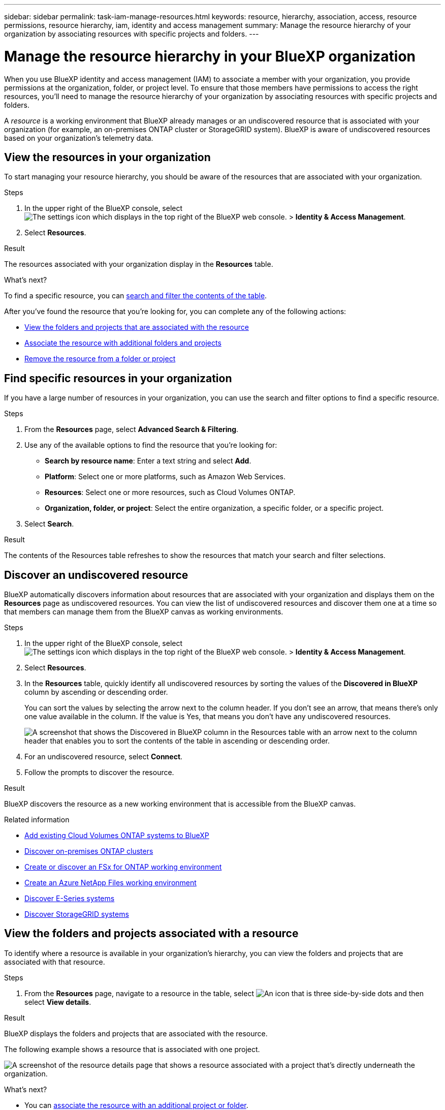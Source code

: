 ---
sidebar: sidebar
permalink: task-iam-manage-resources.html
keywords: resource, hierarchy, association, access, resource permissions, resource hierarchy, iam, identity and access management
summary: Manage the resource hierarchy of your organization by associating resources with specific projects and folders.
---

= Manage the resource hierarchy in your BlueXP organization
:hardbreaks:
:nofooter:
:icons: font
:linkattrs:
:imagesdir: ./media/

[.lead]
When you use BlueXP identity and access management (IAM) to associate a member with your organization, you provide permissions at the organization, folder, or project level. To ensure that those members have permissions to access the right resources, you'll need to manage the resource hierarchy of your organization by associating resources with specific projects and folders.

A _resource_ is a working environment that BlueXP already manages or an undiscovered resource that is associated with your organization (for example, an on-premises ONTAP cluster or StorageGRID system). BlueXP is aware of undiscovered resources based on your organization's telemetry data.

== View the resources in your organization

To start managing your resource hierarchy, you should be aware of the resources that are associated with your organization.

.Steps

. In the upper right of the BlueXP console, select image:icon-settings-option2.png[The settings icon which displays in the top right of the BlueXP web console.] > *Identity & Access Management*.

. Select *Resources*.

.Result

The resources associated with your organization display in the *Resources* table.

.What's next?

To find a specific resource, you can <<find-resources,search and filter the contents of the table>>. 

After you've found the resource that you're looking for, you can complete any of the following actions:

* <<view-folders-and-projects,View the folders and projects that are associated with the resource>>
* <<associate-resource,Associate the resource with additional folders and projects>>
* <<remove-resource,Remove the resource from a folder or project>>

[#find-resources]
== Find specific resources in your organization

If you have a large number of resources in your organization, you can use the search and filter options to find a specific resource. 

.Steps

. From the *Resources* page, select *Advanced Search & Filtering*.

. Use any of the available options to find the resource that you're looking for:
+
* *Search by resource name*: Enter a text string and select *Add*.
* *Platform*: Select one or more platforms, such as Amazon Web Services.
* *Resources*: Select one or more resources, such as Cloud Volumes ONTAP.
* *Organization, folder, or project*: Select the entire organization, a specific folder, or a specific project.

. Select *Search*.

.Result

The contents of the Resources table refreshes to show the resources that match your search and filter selections.

[#discover-resources]
== Discover an undiscovered resource

BlueXP automatically discovers information about resources that are associated with your organization and displays them on the *Resources* page as undiscovered resources. You can view the list of undiscovered resources and discover them one at a time so that members can manage them from the BlueXP canvas as working environments.

.Steps

. In the upper right of the BlueXP console, select image:icon-settings-option2.png[The settings icon which displays in the top right of the BlueXP web console.] > *Identity & Access Management*.

. Select *Resources*.

. In the *Resources* table, quickly identify all undiscovered resources by sorting the values of the *Discovered in BlueXP* column by ascending or descending order.
+
You can sort the values by selecting the arrow next to the column header. If you don't see an arrow, that means there's only one value available in the column. If the value is Yes, that means you don't have any undiscovered resources.
+
image:screenshot-iam-sort-table.png[A screenshot that shows the Discovered in BlueXP column in the Resources table with an arrow next to the column header that enables you to sort the contents of the table in ascending or descending order.]

. For an undiscovered resource, select *Connect*.

. Follow the prompts to discover the resource.

.Result

BlueXP discovers the resource as a new working environment that is accessible from the BlueXP canvas.

.Related information

* https://docs.netapp.com/us-en/bluexp-cloud-volumes-ontap/task-adding-systems.html[Add existing Cloud Volumes ONTAP systems to BlueXP^]
* https://docs.netapp.com/us-en/bluexp-ontap-onprem/task-discovering-ontap.html[Discover on-premises ONTAP clusters^]
* https://docs.netapp.com/us-en/bluexp-fsx-ontap/use/task-creating-fsx-working-environment.html[Create or discover an FSx for ONTAP working environment^]
* https://docs.netapp.com/us-en/bluexp-azure-netapp-files/task-create-working-env.html[Create an Azure NetApp Files working environment^]
* https://docs.netapp.com/us-en/bluexp-e-series/task-discover-e-series.html[Discover E-Series systems^]
* https://docs.netapp.com/us-en/bluexp-storagegrid/task-discover-storagegrid.html[Discover StorageGRID systems^]

[#view-folders-and-projects]
== View the folders and projects associated with a resource

To identify where a resource is available in your organization's hierarchy, you can view the folders and projects that are associated with that resource.

.Steps

. From the *Resources* page, navigate to a resource in the table, select image:icon-action.png["An icon that is three side-by-side dots"] and then select *View details*.

.Result

BlueXP displays the folders and projects that are associated with the resource.

The following example shows a resource that is associated with one project.

image:screenshot-iam-resource-details.png[A screenshot of the resource details page that shows a resource associated with a project that's directly underneath the organization.]

.What's next?

* You can <<associate-resource,associate the resource with an additional project or folder>>.
* You can <<remove-resource,remove the resource from a specific folder or project>>.
* If you need to determine which organization members have access to the resource, you can link:task-iam-manage-folders-projects.html#view-associated-resources-members[view the members who have access to the folders and projects that are associated with the resource].

[#associate-resource]
== Associate a resource with folders and projects

If you want to make a resource available to another folder or project in your organization, then you'll need to create an association between the folder or project and the resource.

.About this task

* If you associate a resource with a project, that resource (working environment) is now accessible from the BlueXP canvas when viewing that project.
+
NOTE: If you have multiple Connectors, the Connector that manages the working environment must be selected to view the working environment from the BlueXP canvas. link:task-manage-multiple-connectors.html[Learn how to work with multiple Connectors].

* If you associate a resource with a folder, only users who have permissions for that folder will have access to that resource. For example, imagine the following scenario:
** Folder 1 includes project A and project B
** Resource XYZ is associated with folder 1 and project A
** An organization member has permissions for project B
** That organization member won't have access to resource XYZ

.Steps

. From the *Resources* page, navigate to a resource in the table, select image:icon-action.png["An icon that is three side-by-side dots"] and then select *Associate to folders or projects*.

. Select a folder or project and then select *Accept*.

. To associate an additional folder or project, select *Add folder or project* and then select the folder or project.

. Select *Associate resources*.

.Result

BlueXP associates the resource with the selected folders and projects. Members who have permissions for those folders and projects now have the ability to access the resource in BlueXP.

[#remove-resource]
== Remove a resource from a folder or project

To remove a resource from a folder or project, you need to remove the association between the folder or project and the resource. After you remove the association, organization members can no longer manage the resource from the folder or project.

.Steps

. From the *Resources* page, navigate to a resource in the table, select image:icon-action.png["An icon that is three side-by-side dots"] and then select *View details*.

. For the folder or project for which you want to remove the resource, select image:icon-delete.png[An icon of a garbage can]

. Confirm that you want to remove the association by selecting *Delete*.

.Result

BlueXP removes the association. Members can no longer access the resource from that folder or project.